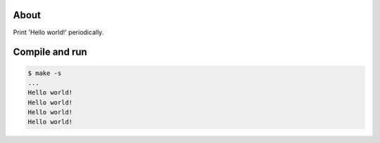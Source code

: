 About
=====

Print 'Hello world!' periodically.

Compile and run
===============

.. code-block:: text

   $ make -s
   ...
   Hello world!
   Hello world!
   Hello world!
   Hello world!

